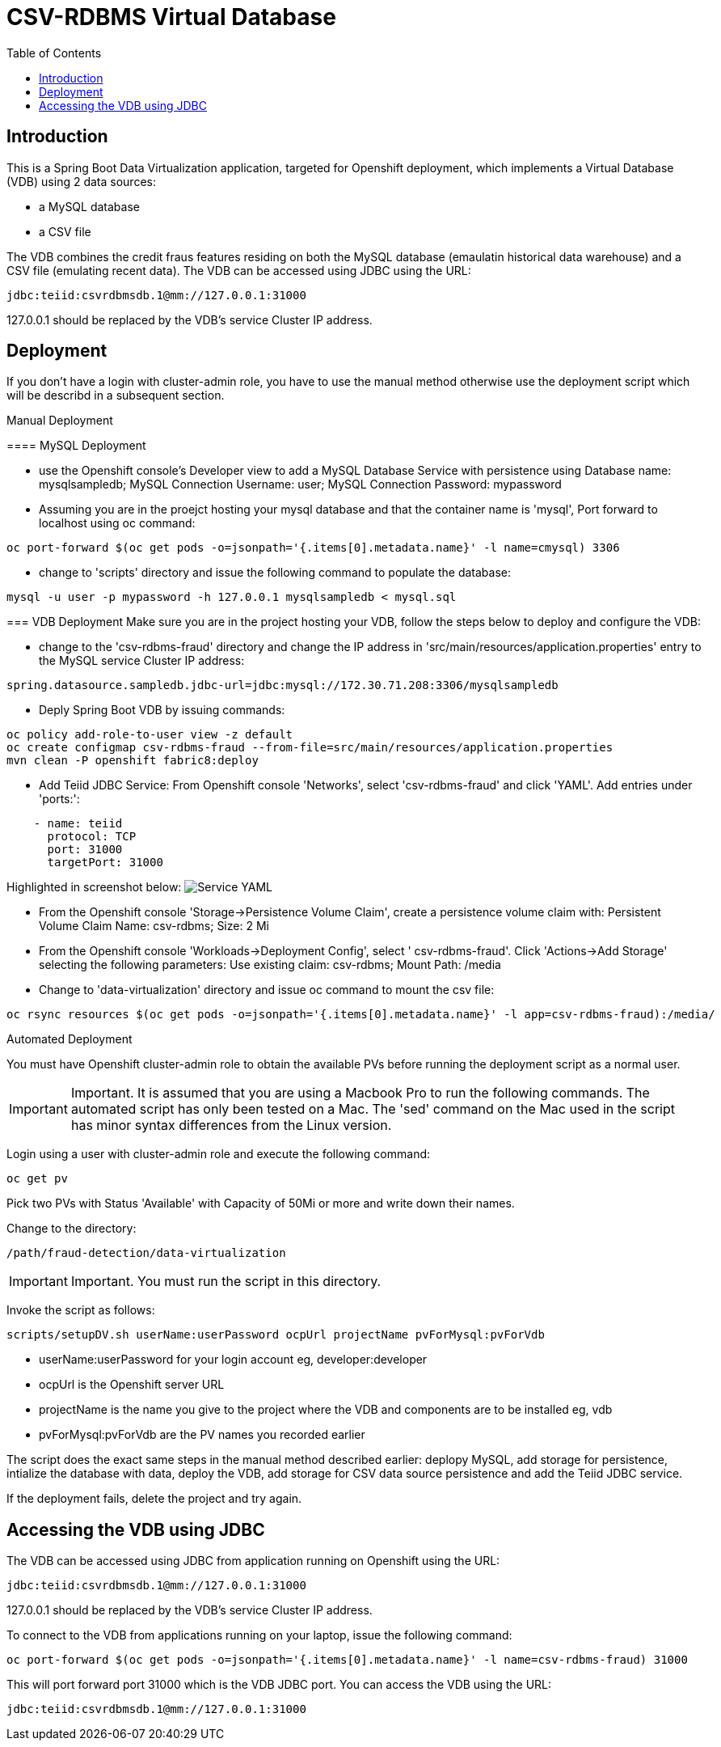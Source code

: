 = CSV-RDBMS Virtual Database 
:experimental:
:toc:
:toclevels: 4

== Introduction

This is a Spring Boot Data Virtualization application, targeted for Openshift deployment, which implements a Virtual Database (VDB) using 2 data sources:

* a MySQL database
* a CSV file

The VDB combines the credit fraus features residing on both the MySQL database (emaulatin historical data warehouse) and a CSV file (emulating recent data). The VDB can be accessed using JDBC using the URL:
----
jdbc:teiid:csvrdbmsdb.1@mm://127.0.0.1:31000
----
127.0.0.1 should be replaced by the VDB's service Cluster IP address.

== Deployment
If you don't have a login with cluster-admin role, you have to use the manual method otherwise use the deployment script which will be describd in a subsequent section.

.Manual Deployment
****

==== MySQL Deployment


* use the Openshift console's Developer view to add a MySQL Database Service with persistence using Database name: mysqlsampledb; MySQL Connection Username: user; MySQL Connection Password: mypassword

* Assuming you are in the proejct hosting your mysql database and that the container name is 'mysql', Port forward to localhost using oc command:
----
oc port-forward $(oc get pods -o=jsonpath='{.items[0].metadata.name}' -l name=cmysql) 3306
----

* change to 'scripts' directory and issue the following command to populate the database:
----
mysql -u user -p mypassword -h 127.0.0.1 mysqlsampledb < mysql.sql
----

=== VDB Deployment
Make sure you are in the project hosting your VDB, follow the steps below to deploy and configure the VDB:

* change to the 'csv-rdbms-fraud' directory and change the IP address in 'src/main/resources/application.properties' entry to the MySQL service Cluster IP address:
----
spring.datasource.sampledb.jdbc-url=jdbc:mysql://172.30.71.208:3306/mysqlsampledb
---- 

* Deply Spring Boot VDB by issuing commands:
----
oc policy add-role-to-user view -z default
oc create configmap csv-rdbms-fraud --from-file=src/main/resources/application.properties
mvn clean -P openshift fabric8:deploy
----

* Add Teiid JDBC Service: From Openshift console 'Networks', select 'csv-rdbms-fraud' and click 'YAML'. Add entries under 'ports:':

----
    - name: teiid
      protocol: TCP
      port: 31000
      targetPort: 31000
----

Highlighted in screenshot below:
image:images/csv-rdbms-fraud-service-small.png["Service YAML"]

* From the Openshift console 'Storage->Persistence Volume Claim', create a persistence volume claim with: Persistent Volume Claim Name: csv-rdbms; Size: 2 Mi

* From the Openshift console 'Workloads->Deployment Config', select '
csv-rdbms-fraud'. Click 'Actions->Add Storage' selecting the following parameters: Use existing claim: csv-rdbms; Mount Path: /media

* Change to 'data-virtualization' directory and issue oc command to mount the csv file:
----
oc rsync resources $(oc get pods -o=jsonpath='{.items[0].metadata.name}' -l app=csv-rdbms-fraud):/media/
----
****

.Automated Deployment
****
You must have Openshift cluster-admin role to obtain the available PVs before running the deployment script as a normal user. 

IMPORTANT: Important.
It is assumed that you are using a Macbook Pro to run the following commands. The automated script has only been tested on a Mac. The 'sed' command on the Mac used in the script has minor syntax differences from the Linux version.

Login using a user with cluster-admin role and execute the following command:

----
oc get pv
----

Pick two PVs with Status 'Available' with Capacity of 50Mi or more and write down their names.

Change to the directory:
----
/path/fraud-detection/data-virtualization
----

IMPORTANT: Important.
You must run the script in this directory. 

Invoke the script as follows:
----
scripts/setupDV.sh userName:userPassword ocpUrl projectName pvForMysql:pvForVdb
----

* userName:userPassword for your login account eg, developer:developer
* ocpUrl is the Openshift server URL
* projectName is the name you give to the project where the VDB and components are to be installed eg, vdb
* pvForMysql:pvForVdb are the PV names you recorded earlier

The script does the exact same steps in the manual method described earlier: deplopy MySQL, add storage for persistence, intialize the database with data, deploy the VDB, add storage for CSV data source persistence and add the Teiid JDBC service.

If the deployment fails, delete the project and try again.

****
== Accessing the VDB using JDBC
The VDB can be accessed using JDBC from application running on Openshift using the URL:
----
jdbc:teiid:csvrdbmsdb.1@mm://127.0.0.1:31000
----
127.0.0.1 should be replaced by the VDB's service Cluster IP address.

To connect to the VDB from applications running on your laptop, issue the following command:
----
oc port-forward $(oc get pods -o=jsonpath='{.items[0].metadata.name}' -l name=csv-rdbms-fraud) 31000
----
This will port forward port 31000 which is the VDB JDBC port. You can access the VDB using the URL:
----
jdbc:teiid:csvrdbmsdb.1@mm://127.0.0.1:31000
----


